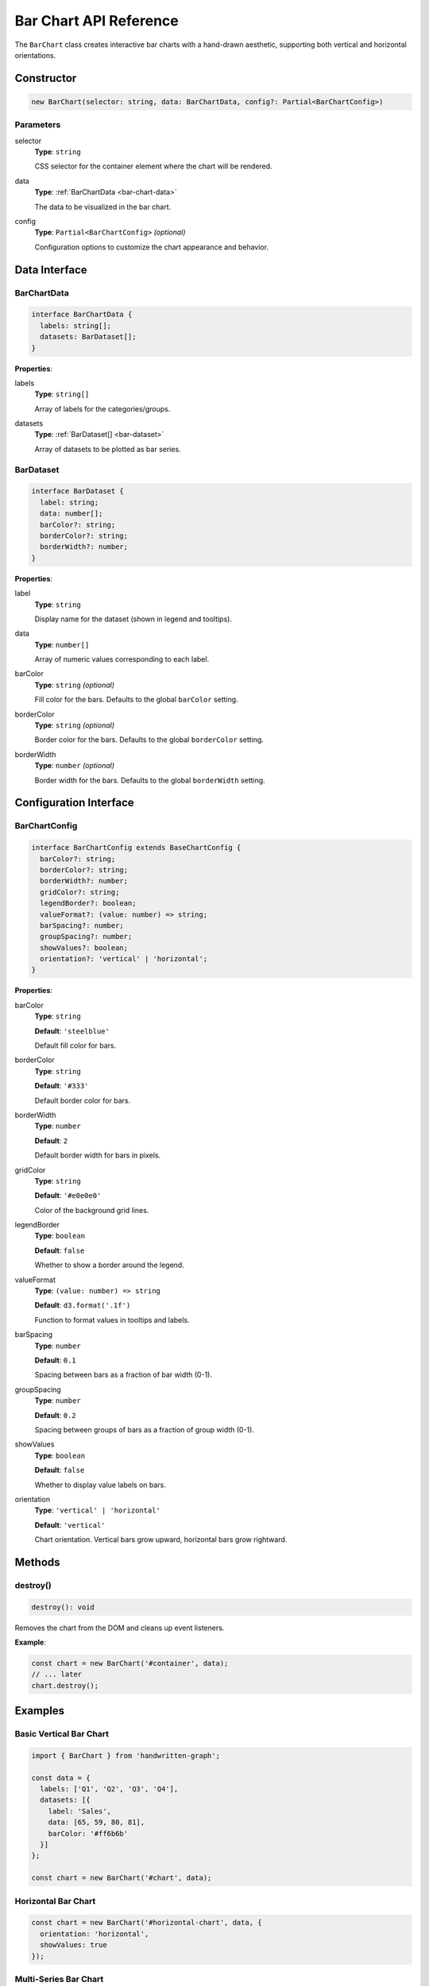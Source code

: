 Bar Chart API Reference
========================

The ``BarChart`` class creates interactive bar charts with a hand-drawn aesthetic, supporting both vertical and horizontal orientations.

Constructor
-----------

.. code-block:: typescript

   new BarChart(selector: string, data: BarChartData, config?: Partial<BarChartConfig>)

Parameters
~~~~~~~~~~

selector
    **Type**: ``string``
    
    CSS selector for the container element where the chart will be rendered.

data
    **Type**: :ref:`BarChartData <bar-chart-data>`
    
    The data to be visualized in the bar chart.

config
    **Type**: ``Partial<BarChartConfig>`` *(optional)*
    
    Configuration options to customize the chart appearance and behavior.

Data Interface
--------------

.. _bar-chart-data:

BarChartData
~~~~~~~~~~~~

.. code-block:: typescript

   interface BarChartData {
     labels: string[];
     datasets: BarDataset[];
   }

**Properties**:

labels
    **Type**: ``string[]``
    
    Array of labels for the categories/groups.

datasets
    **Type**: :ref:`BarDataset[] <bar-dataset>`
    
    Array of datasets to be plotted as bar series.

.. _bar-dataset:

BarDataset
~~~~~~~~~~

.. code-block:: typescript

   interface BarDataset {
     label: string;
     data: number[];
     barColor?: string;
     borderColor?: string;
     borderWidth?: number;
   }

**Properties**:

label
    **Type**: ``string``
    
    Display name for the dataset (shown in legend and tooltips).

data
    **Type**: ``number[]``
    
    Array of numeric values corresponding to each label.

barColor
    **Type**: ``string`` *(optional)*
    
    Fill color for the bars. Defaults to the global ``barColor`` setting.

borderColor
    **Type**: ``string`` *(optional)*
    
    Border color for the bars. Defaults to the global ``borderColor`` setting.

borderWidth
    **Type**: ``number`` *(optional)*
    
    Border width for the bars. Defaults to the global ``borderWidth`` setting.

Configuration Interface
-----------------------

BarChartConfig
~~~~~~~~~~~~~~

.. code-block:: typescript

   interface BarChartConfig extends BaseChartConfig {
     barColor?: string;
     borderColor?: string;
     borderWidth?: number;
     gridColor?: string;
     legendBorder?: boolean;
     valueFormat?: (value: number) => string;
     barSpacing?: number;
     groupSpacing?: number;
     showValues?: boolean;
     orientation?: 'vertical' | 'horizontal';
   }

**Properties**:

barColor
    **Type**: ``string``
    
    **Default**: ``'steelblue'``
    
    Default fill color for bars.

borderColor
    **Type**: ``string``
    
    **Default**: ``'#333'``
    
    Default border color for bars.

borderWidth
    **Type**: ``number``
    
    **Default**: ``2``
    
    Default border width for bars in pixels.

gridColor
    **Type**: ``string``
    
    **Default**: ``'#e0e0e0'``
    
    Color of the background grid lines.

legendBorder
    **Type**: ``boolean``
    
    **Default**: ``false``
    
    Whether to show a border around the legend.

valueFormat
    **Type**: ``(value: number) => string``
    
    **Default**: ``d3.format('.1f')``
    
    Function to format values in tooltips and labels.

barSpacing
    **Type**: ``number``
    
    **Default**: ``0.1``
    
    Spacing between bars as a fraction of bar width (0-1).

groupSpacing
    **Type**: ``number``
    
    **Default**: ``0.2``
    
    Spacing between groups of bars as a fraction of group width (0-1).

showValues
    **Type**: ``boolean``
    
    **Default**: ``false``
    
    Whether to display value labels on bars.

orientation
    **Type**: ``'vertical' | 'horizontal'``
    
    **Default**: ``'vertical'``
    
    Chart orientation. Vertical bars grow upward, horizontal bars grow rightward.

Methods
-------

destroy()
~~~~~~~~~

.. code-block:: typescript

   destroy(): void

Removes the chart from the DOM and cleans up event listeners.

**Example**:

.. code-block:: typescript

   const chart = new BarChart('#container', data);
   // ... later
   chart.destroy();

Examples
--------

Basic Vertical Bar Chart
~~~~~~~~~~~~~~~~~~~~~~~~

.. code-block:: typescript

   import { BarChart } from 'handwritten-graph';

   const data = {
     labels: ['Q1', 'Q2', 'Q3', 'Q4'],
     datasets: [{
       label: 'Sales',
       data: [65, 59, 80, 81],
       barColor: '#ff6b6b'
     }]
   };

   const chart = new BarChart('#chart', data);

Horizontal Bar Chart
~~~~~~~~~~~~~~~~~~~~

.. code-block:: typescript

   const chart = new BarChart('#horizontal-chart', data, {
     orientation: 'horizontal',
     showValues: true
   });

Multi-Series Bar Chart
~~~~~~~~~~~~~~~~~~~~~~

.. code-block:: typescript

   const multiSeriesData = {
     labels: ['Jan', 'Feb', 'Mar', 'Apr'],
     datasets: [
       {
         label: 'Sales',
         data: [100, 150, 200, 250],
         barColor: '#4ecdc4'
       },
       {
         label: 'Profit',
         data: [20, 35, 55, 70],
         barColor: '#45b7d1'
       }
     ]
   };

   const chart = new BarChart('#multi-chart', multiSeriesData, {
     groupSpacing: 0.3,
     barSpacing: 0.1,
     legendBorder: true
   });

Styled Bar Chart with Scribble Fill
~~~~~~~~~~~~~~~~~~~~~~~~~~~~~~~~~~~

.. code-block:: typescript

   const styledChart = new BarChart('#styled-chart', data, {
     width: 800,
     height: 400,
     barColor: '#ff6b6b',
     handDrawnEffect: true,
     useScribbleFill: true,
     fillStyle: 'oilpaint',
     showValues: true,
     valueFormat: (d) => `$${d}K`
   });

Bar Chart with Value Labels
~~~~~~~~~~~~~~~~~~~~~~~~~~~

.. code-block:: typescript

   const labeledChart = new BarChart('#labeled-chart', data, {
     showValues: true,
     valueFormat: (value) => `${value}%`,
     barColor: '#45b7d1',
     borderColor: '#2980b9',
     borderWidth: 3
   });

Orientation Comparison
~~~~~~~~~~~~~~~~~~~~~~

.. code-block:: typescript

   // Vertical bars (default)
   const verticalChart = new BarChart('#vertical', data, {
     orientation: 'vertical',
     showValues: true
   });

   // Horizontal bars
   const horizontalChart = new BarChart('#horizontal', data, {
     orientation: 'horizontal',
     showValues: true
   });

Events and Interactions
-----------------------

The BarChart automatically handles:

- **Hover effects**: Bars become semi-transparent and tooltips appear on hover
- **Multi-series tooltips**: Shows all dataset values for a category
- **Touch support**: Works on mobile devices
- **Responsive behavior**: Adapts to container size changes

Accessibility
-------------

The BarChart includes:

- Semantic SVG structure with proper grouping
- Text alternatives for screen readers
- Keyboard navigation support
- High contrast mode compatibility
- Value labels for improved accessibility (when ``showValues`` is enabled)

Performance Considerations
--------------------------

- Large datasets (>100 categories) may impact performance
- Multi-series charts with many datasets can be computationally intensive
- Hand-drawn effects and scribble fills add rendering overhead
- Consider simplifying visual effects for better performance with large datasets

Best Practices
--------------

Data Preparation
~~~~~~~~~~~~~~~~

.. code-block:: typescript

   // Ensure data arrays match labels length
   const data = {
     labels: ['A', 'B', 'C'],
     datasets: [{
       label: 'Series 1',
       data: [10, 20, 30] // Same length as labels
     }]
   };

Responsive Design
~~~~~~~~~~~~~~~~~

.. code-block:: typescript

   // Set percentage-based dimensions
   const responsiveChart = new BarChart('#chart', data, {
     width: Math.min(800, window.innerWidth * 0.9),
     height: 400
   });

Color Management
~~~~~~~~~~~~~~~~

.. code-block:: typescript

   // Use consistent color palettes
   const colorPalette = ['#ff6b6b', '#4ecdc4', '#45b7d1', '#96ceb4'];
   
   const coloredData = {
     labels: ['Q1', 'Q2', 'Q3', 'Q4'],
     datasets: data.datasets.map((dataset, index) => ({
       ...dataset,
       barColor: colorPalette[index % colorPalette.length]
     }))
   };

Error Handling
--------------

The BarChart handles various error conditions gracefully:

.. code-block:: typescript

   // Empty data
   const emptyChart = new BarChart('#chart', { labels: [], datasets: [] });
   // Shows "No data to display" message

   // Invalid data
   const invalidData = {
     labels: ['A', 'B'],
     datasets: [{
       label: 'Test',
       data: [10, 'invalid', null, 30] // Mixed/invalid values filtered out
     }]
   };

Common Pitfalls
---------------

**Mismatched array lengths**:

.. code-block:: typescript

   // ❌ Incorrect - arrays don't match
   const badData = {
     labels: ['A', 'B', 'C'],
     datasets: [{
       data: [10, 20] // Missing value for 'C'
     }]
   };

   // ✅ Correct - arrays match
   const goodData = {
     labels: ['A', 'B', 'C'],
     datasets: [{
       data: [10, 20, 30] // All values present
     }]
   };

**Performance with large datasets**:

.. code-block:: typescript

   // ❌ May be slow with hand-drawn effects
   const largeDataChart = new BarChart('#chart', largeDataset, {
     handDrawnEffect: true,
     useScribbleFill: true
   });

   // ✅ Better performance for large datasets
   const optimizedChart = new BarChart('#chart', largeDataset, {
     handDrawnEffect: false,
     useScribbleFill: false
   });

See Also
--------

- :doc:`configuration` - Base configuration options
- :doc:`line-chart-api` - Line Chart API reference
- :doc:`pie-chart-api` - Pie Chart API reference